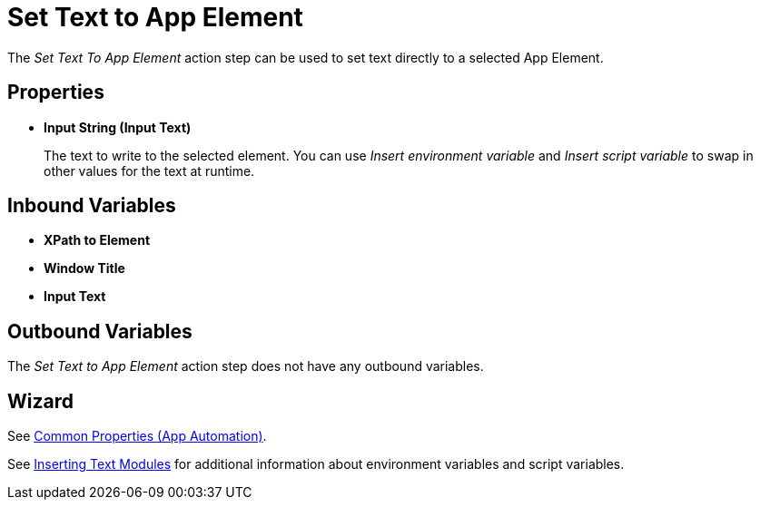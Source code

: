 
= Set Text to App Element

The _Set Text To App Element_ action step can be used to set text
directly to a selected App Element.

== Properties

* *Input String (Input Text)*
+
The text to write to the selected element. You can use _Insert environment variable_ and _Insert script variable_ to swap in other values for the text at runtime.

== Inbound Variables

* *XPath to Element*
* *Window Title*
* *Input Text*

== Outbound Variables

The _Set Text to App Element_ action step does not have any outbound variables.

== Wizard

See xref:toolbox-app-automation.adoc#app-automation-common-properties[Common Properties (App Automation)].

See xref:insert-text-modules.adoc[Inserting Text Modules] for additional information about environment variables and script variables.
